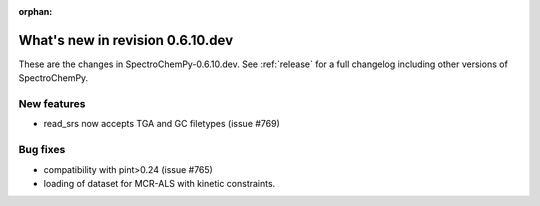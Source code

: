 :orphan:

What's new in revision 0.6.10.dev
---------------------------------------------------------------------------------------

These are the changes in SpectroChemPy-0.6.10.dev.
See :ref:`release` for a full changelog including other versions of SpectroChemPy.

New features
~~~~~~~~~~~~

* read_srs now accepts TGA and GC filetypes (issue #769)

Bug fixes
~~~~~~~~~

* compatibility with pint>0.24 (issue #765)
* loading of dataset for MCR-ALS with kinetic constraints.
